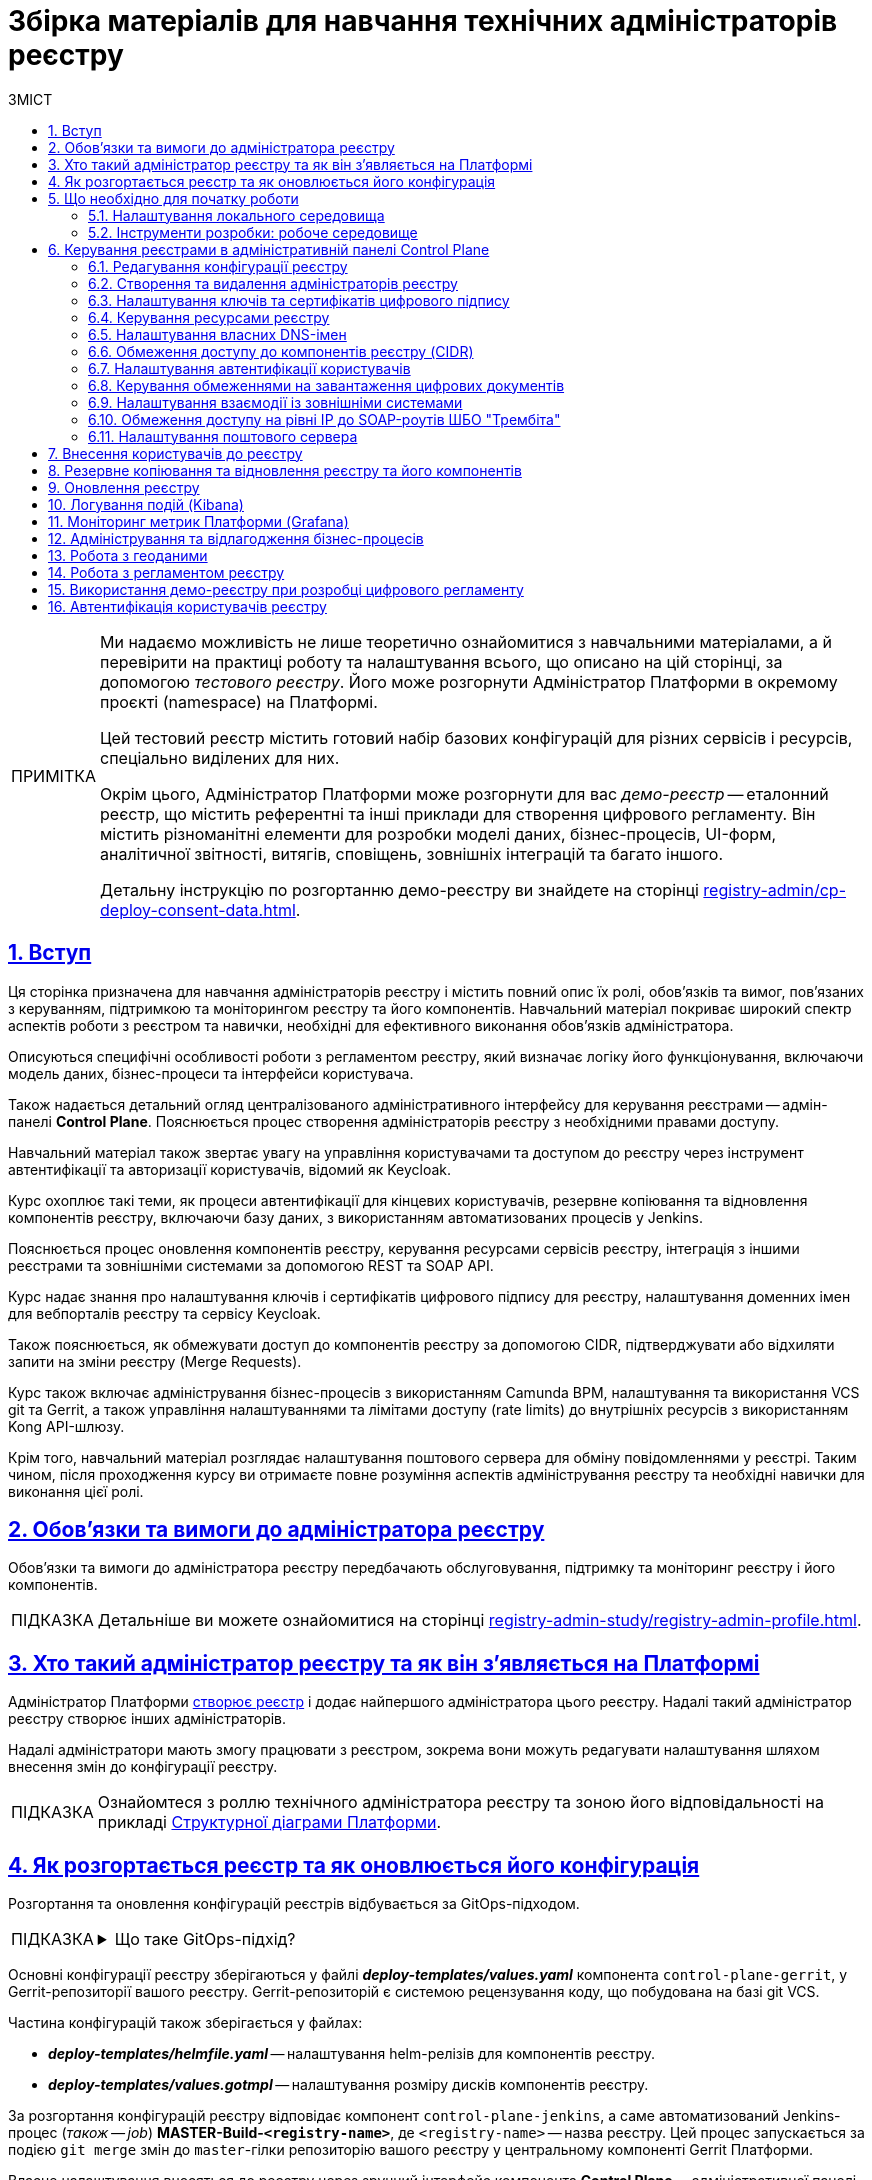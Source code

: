 :toc-title: ЗМІСТ
:toc: auto
:toclevels: 5
:experimental:
:important-caption:     ВАЖЛИВО
:note-caption:          ПРИМІТКА
:tip-caption:           ПІДКАЗКА
:warning-caption:       ПОПЕРЕДЖЕННЯ
:caution-caption:       УВАГА
:example-caption:           Приклад
:figure-caption:            Зображення
:table-caption:             Таблиця
:appendix-caption:          Додаток
:sectnums:
:sectnumlevels: 5
:sectanchors:
:sectlinks:
:partnums:

= Збірка матеріалів для навчання технічних адміністраторів реєстру

[NOTE]
====
Ми надаємо можливість не лише теоретично ознайомитися з навчальними матеріалами, а й перевірити на практиці роботу та налаштування всього, що описано на цій сторінці, за допомогою _тестового реєстру_. Його може розгорнути Адміністратор Платформи в окремому проєкті (namespace) на Платформі.

Цей тестовий реєстр містить готовий набір базових конфігурацій для різних сервісів і ресурсів, спеціально виділених для них.

Окрім цього, Адміністратор Платформи може розгорнути для вас _демо-реєстр_ -- еталонний реєстр, що містить референтні та інші приклади для створення цифрового регламенту. Він містить різноманітні елементи для розробки моделі даних, бізнес-процесів, UI-форм, аналітичної звітності, витягів, сповіщень, зовнішніх інтеграцій та багато іншого.

Детальну інструкцію по розгортанню демо-реєстру ви знайдете на сторінці xref:registry-admin/cp-deploy-consent-data.adoc[].
====

== Вступ

Ця сторінка призначена для навчання адміністраторів реєстру і містить повний опис їх ролі, обов'язків та вимог, пов'язаних з керуванням, підтримкою та моніторингом реєстру та його компонентів. Навчальний матеріал покриває широкий спектр аспектів роботи з реєстром та навички, необхідні для ефективного виконання обов'язків адміністратора.

Описуються специфічні особливості роботи з регламентом реєстру, який визначає логіку його функціонування, включаючи модель даних, бізнес-процеси та інтерфейси користувача.

Також надається детальний огляд централізованого адміністративного інтерфейсу для керування реєстрами -- адмін-панелі *Control Plane*. Пояснюється процес створення адміністраторів реєстру з необхідними правами доступу.

Навчальний матеріал також звертає увагу на управління користувачами та доступом до реєстру через інструмент автентифікації та авторизації користувачів, відомий як Keycloak.

Курс охоплює такі теми, як процеси автентифікації для кінцевих користувачів, резервне копіювання та відновлення компонентів реєстру, включаючи базу даних, з використанням автоматизованих процесів у Jenkins.

Пояснюється процес оновлення компонентів реєстру, керування ресурсами сервісів реєстру, інтеграція з іншими реєстрами та зовнішніми системами за допомогою REST та SOAP API.

Курс надає знання про налаштування ключів і сертифікатів цифрового підпису для реєстру, налаштування доменних імен для вебпорталів реєстру та сервісу Keycloak.

Також пояснюється, як обмежувати доступ до компонентів реєстру за допомогою CIDR, підтверджувати або відхиляти запити на зміни реєстру (Merge Requests).

Курс також включає адміністрування бізнес-процесів з використанням Camunda BPM, налаштування та використання VCS git та Gerrit, а також управління налаштуваннями та лімітами доступу (rate limits) до внутрішніх ресурсів з використанням Kong API-шлюзу.

Крім того, навчальний матеріал розглядає налаштування поштового сервера для обміну повідомленнями у реєстрі. Таким чином, після проходження курсу ви отримаєте повне розуміння аспектів адміністрування реєстру та необхідні навички для виконання цієї ролі.

== Обов'язки та вимоги до адміністратора реєстру

Обов'язки та вимоги до адміністратора реєстру передбачають обслуговування, підтримку та моніторинг реєстру і його компонентів.

TIP: Детальніше ви можете ознайомитися на сторінці xref:registry-admin-study/registry-admin-profile.adoc[].


== Хто такий адміністратор реєстру та як він з'являється на Платформі

Адміністратор Платформи xref:admin:registry-management/control-plane-create-registry.adoc[створює реєстр] і додає найпершого адміністратора цього реєстру. Надалі такий адміністратор реєстру створює інших адміністраторів.

Надалі адміністратори мають змогу працювати з реєстром, зокрема вони можуть редагувати налаштування шляхом внесення змін до конфігурації реєстру.

TIP: Ознайомтеся з роллю технічного адміністратора реєстру та зоною його відповідальності на прикладі xref:arch:architecture/platform-logical.adoc[Структурної діаграми Платформи].

== Як розгортається реєстр та як оновлюється його конфігурація

Розгортання та оновлення конфігурацій реєстрів відбувається за GitOps-підходом.

[TIP]
====
.Що таке GitOps-підхід?
[%collapsible]
=====
GitOps -- це підхід до керування інфраструктурою та розгортання програмного забезпечення, який базується на використанні системи контролю версій Git.

У GitOps-підході всі конфігураційні файли, описи інфраструктури та код програмного забезпечення зберігаються в репозиторії Git. Це означає, що будь-які зміни в інфраструктурі або програмному забезпеченні відбуваються через коміти до Git-репозиторію.
=====
====

Основні конфігурації реєстру зберігаються у файлі *_deploy-templates/values.yaml_* компонента `control-plane-gerrit`, у Gerrit-репозиторії вашого реєстру. Gerrit-репозиторій є системою рецензування коду, що побудована на базі git VCS.

Частина конфігурацій також зберігається у файлах:

* *_deploy-templates/helmfile.yaml_* -- налаштування helm-релізів для компонентів реєстру.

* *_deploy-templates/values.gotmpl_* -- налаштування розміру дисків компонентів реєстру.

За розгортання конфігурацій реєстру відповідає компонент `control-plane-jenkins`, а саме автоматизований Jenkins-процес (_також -- job_) *MASTER-Build-`<registry-name>`*, де `<registry-name>` -- назва реєстру. Цей процес запускається за подією `git merge` змін до `master`-гілки репозиторію вашого реєстру у центральному компоненті Gerrit Платформи.

Власне налаштування вносяться до реєстру через зручний інтерфейс компонента *Control Plane* -- адміністративної панелі керування Платформою та реєстрами (_див. детальніше у розділі xref:#control-plane[]_).

[#preconditions-setup]
== Що необхідно для початку роботи

=== Налаштування локального середовища

Для повноцінної та зручної роботи із реєстром та його сутностями, вам необхідно налаштувати локальне середовище. Для цього встановіть на вашій локальній машині наступний перелік інструментів:


|===
|+++ <b style="font-weight: 700">Назва інструмента </b>+++ |+++ <b style="font-weight: 700">Призначення </b>+++

|https://git-scm.com/downloads[Git та Git Bash-консоль]
|Система контролю версій (VCS) та консоль, яка необхідна для роботи із git-репозиторіями (Gerrit, GitHub, GitLab тощо) за допомогою git-команд.

|Середовище розробки (IDE):

- https://code.visualstudio.com/download[VSCode]

- https://www.jetbrains.com/idea/download/#section=windows[IntelliJ IDEA]
|Середовище розробки надає зручний візуалізований інтерфейс для роботи з регламентом у локальному Gerrit-репозиторії.

Оберіть одне з двох на вибір.

|xref:registry-develop:bp-modeling/bp/element-templates/bp-element-templates-installation-configuration.adoc#business-process-modeler-extensions-installation[Camunda Modeler, плагіни й типові розширення бізнес-процесів]
|Настільний застосунок Camunda Modeler для локального перегляду та моделювання бізнес-процесів, плагіни й типові розширення до нього.

|Текстовий редактор:

- https://notepad-plus-plus.org/downloads/[Notepad++]

- https://www.sublimetext.com/[Sublime Text]

|Зручний текстовий редактор дозволить вам зручно працювати із файлами вихідного коду різних розширень.

Оберіть одне з двох на вибір.

|https://www.postman.com/downloads/[Postman]
|Інструмент для розробки та тестування API. Він надає зручне середовище для створення, надсилання, тестування та документування HTTP-запитів.

За допомогою Postman можна легко взаємодіяти з різними типами API, включаючи REST, SOAP, GraphQL та інші. Інтерфейс Postman є інтуїтивно зрозумілим і має багато корисних функцій, які допомагають розробникам простіше працювати з API, зокрема:

- Взаємодія з Keycloak API (для управління користувачами, перевірки та відлагодження автентифікації тощо).

- Взаємодія з API бізнес-процесів та Фабрики даних для емуляції виклику реєстру зовнішніми системами через REST або SOAP API.

- Взаємодія з Redash API для створення візуалізацій, дашбордів при роботі з аналітичною звітністю у реєстрі.

|https://dbeaver.io/download/[DBeaver]
|Інструмент, який надає зручний і потужний інтерфейс для управління різними типами баз даних. Він є безплатним та з відкритим вихідним кодом (Open Source) і доступний для використання на різних операційних системах, включаючи Windows, macOS і Linux.

DBeaver підтримує багато різних типів баз даних, включаючи відомі системи, зокрема MySQL, PostgreSQL, Oracle та багато інших.

|https://docs.openshift.com/container-platform/4.12/cli_reference/openshift_cli/getting-started-cli.html[OpenShift CLI]
| OpenShift CLI (Command-Line Interface) -- це інструмент командного рядка, який надає доступ до управління та взаємодії з кластером OpenShift.

OpenShift CLI надає доступ до різних команд, які можна виконувати з командного рядка. Ці команди дозволяють керувати різними аспектами OpenShift.

|===

=== Інструменти розробки: робоче середовище

Адміністративна панель xref:#control-plane[Control Plane] надає адміністраторам реєстру зручний спосіб доступу до всіх необхідних інструментів в одному місці.

У розділ +++<b style="font-weight: 600">Реєстри<b>+++ ви побачите вкладку +++<b style="font-weight: 600">Швидкі посилання<b>+++. Тут представлені посилання до вебінтерфейсів різних сервісів з коротким описом їх призначення.

image:admin:registry-management/quick-links/quick-links-1.png[]

[TIP]
====
Детальніше про кожен сервіс, його призначення, а також шаблон посилання ви можете переглянути на сторінці xref:admin:registry-management/control-plane-quick-links.adoc[].
====

[#control-plane]
== Керування реєстрами в адміністративній панелі Control Plane

Адміністративна панель *Control Plane* -- центральний інтерфейс, відправна точка для адміністраторів реєстру, що надає повний доступ до необхідних сервісів для ефективного виконання адміністративних функцій. За його допомогою ви контролюєте ресурси, конфігурації та інструменти, необхідні для повноцінного управління реєстром, а також легко і просто здійснюєте переходи до інших важливих сервісів Платформи.

[TIP]
====
* Посилання до останньої версії консолі Control Plane: https://control-plane-console-control-plane-platform-main.<dnsWildcard>[].

* Приклад посилання для середовища envone: https://control-plane-console-control-plane-platform-main.apps.envone.dev.registry.eua.gov.ua[].
====

image::admin:registry-management/control-plane-overview.png[]

*Control Plane* дозволяє керувати конфігураціями двох типів компонентів, які розгортаються на Платформі:

* _інфраструктурні компоненти_ -- управління здійснює адміністратор Платформи;
* _компоненти реєстру_ -- управління здійснює адміністратор реєстру.

Адміністратор реєстру має доступ до вкладки +++<b style="font-weight: 600">Реєстри<b>+++ та може редагувати налаштування реєстру і його складові (регламент -- _registry-regulations_).

Основні реєстрові налаштування зберігаються у файлі *_deploy-templates/values.yaml_* компонента `control-plane-gerrit`, у Gerrit-репозиторії вашого реєстру. Gerrit-репозиторій є системою рецензування коду, що побудована на базі git VCS.

Частина конфігурацій також зберігається у файлах:

* *_deploy-templates/helmfile.yaml_* -- налаштування helm-релізів для компонентів реєстру.

* *_deploy-templates/values.gotmpl_* -- налаштування розміру дисків компонентів реєстру.


=== Редагування конфігурації реєстру

Після успішного xref:admin:registry-management/control-plane-create-registry.adoc[розгортання реєстру] адміністратором Платформи, ви можете переглядати поточні налаштування реєстру та вносити зміни до його налаштувань.

TIP: Детальніше про це дивіться на сторінці xref:admin:registry-management/control-plane-edit-registry.adoc[]

=== Створення та видалення адміністраторів реєстру

[.underline]#Адміністратори реєстру# -- службові адміністратори, які виконують функції підтримки реєстрів, а також розгортання та супроводу регламентів відповідних реєстрів.

[TIP]
====
Детальніше про класи ролей Платформи та їх функціональні обов'язки ви можете переглянути за посиланням:

* xref:arch:architecture/platform/operational/user-management/platform-actors-roles.adoc[]
====

Після xref:admin:registry-management/control-plane-assign-platform-admins.adoc[] та розгортання реєстру, можна додавати адміністраторів цього реєстру.

NOTE: Найпершого службового адміністратора реєстру має створити адміністратор Платформи з відповідними правами доступу. Надалі службовий адміністратор реєстру може додавати інших адміністраторів реєстру самостійно.

TIP: Детальніше про створення адміністраторів та призначення їм прав доступу див. на сторінці xref:registry-develop:registry-admin/create-users/create-registry-admins.adoc[].

=== Налаштування ключів та сертифікатів цифрового підпису

Ви можете налаштувати параметри конфігурації для ключів та сертифікатів цифрового підпису, які будуть використовуватися реєстром. Після розгортання реєстру з первинною конфігурацією, дані про ключ можна оновити у процесі редагування.

[IMPORTANT]
====
Секція +++<b style="font-weight: 600">Дані про ключ<b>+++ має містити налаштування для ініціалізації криптосервісу (под *`digital-signature-ops`*) та накладання системного підпису (цифрової печатки системи). Без внесення цих даних под криптосервісу не запуститься.

Такі ключі використовуються для підпису витягів, сформованих Платформою, та підпису даних, що змінюються відповідно до логіки бізнес-процесів реєстру.
====

[TIP]
====
Детальна інформація щодо налаштування ключів доступна на сторінці xref:admin:registry-management/system-keys/control-plane-registry-keys.adoc[].
====

=== Керування ресурсами реєстру

Адміністративна панель *Control Plane* надає можливість гнучко та ефективно керувати ресурсами, що використовуються контейнерами в рамках вашого екземпляра реєстру, забезпечуючи оптимальну працездатність та ефективність.

Ви можете регулювати значення ресурсів, що виділяються для певних сервісів реєстру, зокрема *`bpms`*, *`redis`*, *`kong`*, *`restApi`*, *`soapApi`* тощо. Система дозволяє встановлювати власні значення оперативної пам'яті (RAM) та кількості залучених ядер (CPU), також керувати змінними оточення (*environment variables*).

TIP: Детальна інформація доступна на сторінці xref:admin:registry-management/control-plane-registry-resources.adoc[].

=== Налаштування власних DNS-імен

В адміністративному інтерфейсі керування Платформою та реєстрами *Control Plane* реалізовано можливість використання власного DNS-імені для публічних Кабінетів отримувача послуг та посадової особи.

Щобільше, ви можете налаштувати власні DNS-імена для сервісу управління користувачами та ролями *Keycloak*. Це дозволяє створити зручні URL-адреси для входу користувачів та забезпечує правильну роботу аутентифікації та міжсервісної взаємодії у приватних мережах.

TIP: Детальна інформація доступна у розділі xref:admin:registry-management/custom-dns/custom-dns-overview.adoc[].

//TODO: HERE

=== Обмеження доступу до компонентів реєстру (CIDR)

Задля безпечного доступу до компонентів (API-роутів) кластера OpenShift 4.x, можна обмежувати доступ до компонентів, що використовуються на Платформі.

Можна виділити 3 основних типи компонентів у системі, до яких можна обмежити доступ : ::

* Платформні
* Реєстрові
* Інфраструктурні

Адміністратор реєстру має змогу налаштувати CIDR для реєстрових компонентів (роутів) через консоль Control Plane.

TIP: Детальніше про CIDR читайте на сторінці xref:admin:registry-management/control-plane-cidr-access-endpoints.adoc#cidr-registry-components[Обмеження доступу до компонентів реєстру (CIDR)].

[#cp-user-auth-setup]
=== Налаштування автентифікації користувачів

Ви можете налаштувати автентифікацію для двох ключових груп користувачів: _посадових осіб_ (_надавачів послуг_) та _отримувачів послуг_. Всі налаштування виконуються через консоль *Control Plane*, яка надає зручний єдиний інтерфейс для основних конфігурацій реєстру.

Платформа дозволяє адміністраторам налаштувати тип автентифікації для Кабінету посадової особи, використовуючи власний IIT-віджет для аутентифікації за допомогою _КЕП_ або інтегруючись із зовнішнім провайдером, таким як _ID.GOV.UA_ (ICEI). В результаті, посадові особи реєстру зможуть використовувати один з двох типів автентифікації при вході до Кабінету: або КЕП, або ID.GOV.UA.

Крім того, Платформа надає можливість налаштування самореєстрації для посадових осіб. Це спрощує процес реєстрації користувачів, оскільки не вимагає залучення адміністратора. Завдяки такому підходу, посадові особи можуть самостійно реєструватися, що оптимізує роботу адміністраторів та покращує загальний досвід користувачів.

TIP: Детальніше з автентифікацією посадових осіб ви можете ознайомитися на сторінці xref:registry-develop:registry-admin/cp-auth-setup/cp-auth-setup-officers.adoc[].

Щодо отримувачів послуг, система передбачає можливість налаштування перевірки наявності активного запису в ЄДР для бізнес-користувачів. Такий механізм забезпечує зв'язок між КЕП користувача та їх юридичною особою чи фізичною особою-підприємцем, зареєстрованими в Єдиному державному реєстрі (ЄДР). Він відіграє важливу роль у забезпеченні відповідності даних користувача та підтвердження їх особистості, що є важливим аспектом безпеки та надійності системи.

TIP: Детальніше про це дивіться на сторінці xref:registry-develop:registry-admin/cp-auth-setup/cp-auth-setup-citizens.adoc[Налаштування автентифікації отримувачів послуг].

=== Керування обмеженнями на завантаження цифрових документів

Адміністративна панель Control Plane надає зручний інтерфейс, який дозволяє адміністраторам керувати обмеженнями на завантаження цифрових документів до реєстру користувачами та бізнес-процесами.

Ви можете визначати на рівні реєстру +++<b style="font-weight: 600">Максимальний розмір файлу для завантаження (MB)<b>+++, а також +++<b style="font-weight: 600">Максимальний сумарний розмір групи файлів для завантаження (MB)<b>+++ до системи.

TIP: Детальніше про це дивіться на сторінці xref:admin:registry-management/control-plane-digital-documents.adoc[].

=== Налаштування взаємодії із зовнішніми системами

Адміністратор реєстру має змогу конфігурувати взаємодію із зовнішніми системами в інтерфейсі Control Plane.

Платформа дозволяє гнучко інтегруватися з іншими реєстрами та системами й підтримує 2 типи взаємодії:

*SOAP API* ::
Взаємодія через інтерфейси ШБО "Трембіта" за допомогою SOAP-інтеграційних конекторів. Це основний тип інтеграційної взаємодії.
+
Екземпляр ШБО встановлюється один для всіх реєстрів, у тому ж центрі обробки даних (ЦОД), що й екземпляр Платформи. Кожна подібна зовнішня система повинна мати встановлений екземпляр ШБО на своїй стороні та бути зареєстрованим учасником єдиного захищеного простору, який називають СЕВ ДЕІР "Трембіта", де основним протоколом інтеграційної взаємодії є SOAP.

*REST API* ::
Взаємодія з іншими реєстрами на Платформі та зовнішніми системами поза її межами через REST-інтерфейси. Це додатковий тип підключення розширення можливостей інтеграційної взаємодії.

[TIP]
====
Більш детальну інформацію щодо налаштування зовнішніх інтеграцій ви можете отримати на сторінках:

* xref:registry-admin/external-integration/ext-integration-overview.adoc[]
* xref:registry-admin/external-integration/cp-integrate-trembita.adoc[]
* xref:registry-admin/external-integration/cp-integrate-ext-system.adoc[]
====

=== Обмеження доступу на рівні IP до SOAP-роутів ШБО "Трембіта"

Ви можете регулювати доступ до SOAP API-інтерфейсів реєстру через адміністративну панель *Control Plane*.

SOAP-інтерфейси використовуються для вхідної взаємодії із зовнішніми системами через Шлюз Безпечного Обміну (ШБО) "Трембіта", коли зовнішня система хоче отримати дані з вашого реєстру.

На рівні інфраструктури Платформи такі SOAP-інтерфейси називають роутами (routes). Кожен роут є відповідним API-сервісом, який розгортається на певному хості (`host`) та має свій унікальний шлях (`path`), до якого й обмежується доступ.

TIP: Детальніше про це дивіться на сторінці xref:admin:registry-management/control-plane-soap-api-access-trembita.adoc[].

=== Налаштування поштового сервера

Ви можете налаштувати з'єднання із попередньо налаштованим поштовим сервером в інтерфейсі *Control Plane* на етапах створення та редагування реєстру. Усі налаштування поштового сервера виконує адміністратор Платформи.

Адміністратор реєстру може налаштувати підключення до такого сервера в інтерфейсі Control Plane для відправлення поштових повідомлень користувачам реєстру.

Наразі Платформа підтримує одну з наступних опцій налаштувань поштового сервера, залежно від вимог реєстру:

* _Внутрішній поштовий сервер (*platform-mail-server*)_ -- поштовий сервер, який розповсюджується як платформний сервіс та доступний для використання усіма реєстрами одного екземпляра Платформи.

* _Зовнішній поштовий сервер (*external-mail-server*)_ -- зовнішній відносно Платформи поштовий сервіс (Gmail, тощо).

TIP: Детальніше про це дивіться на сторінці xref:registry-develop:registry-admin/user-notifications/email/config-smtp-server.adoc[].

== Внесення користувачів до реєстру

Усі користувачі Платформи створюються у проєкті *`user-management`*, у сервісі управління користувачами та доступом *Keycloak*. Вони створюються в різних реалмахfootnote:[*Realm* - це концепція в https://www.keycloak.org/[Keycloak], яка належить до об'єкта,
що керує набором користувачів, а також їхніми обліковими даними, ролями та групами.], залежно від повноважень. При наданні доступу, на Платформі діє принцип мінімальних привілеїв.

Можна виділити 3 основних типи користувачів у реєстрі:

* Адміністратор реєстру
* Посадова особа
* Отримувач послуг

Окремо варто визначити 4-й тип -- системні користувачі, які використовуються для взаємодії "система-система" при зовнішніх API-інтеграціях.

Виділяють кілька основних реалмів для зберігання користувачів реєстру у Keycloak:

.Реалми реєстру та їх призначення
|===
|Realm |Призначення

|`-admin`
|Реалм для доступу до адміністративних інструментів, таких як Gerrit, Jenkins та Camunda реєстру.

|`-officer-portal`
|Призначення ролей для доступу до Кабінету посадової особи (**Officer Portal**) та звітів (https://redash.io/[Redash]).

|`-citizen-portal`
|Призначення ролей для доступу до Кабінету отримувача послуг (**Citizen Portal**).

|`-external-system`
|Призначення ролей для взаємодії із зовнішніми системами

Наприклад, "Трембіта" та ін.

|===

Повна назва реалму складається із назви вашого реєстру та відповідного суфікса. Наприклад, `<registry-name>-officer-portal`.

image:admin:user-management-auth/keycloak/keycloak-permissions/realms-list.png[]

TIP: Детальну інформацію щодо створення користувачів ви можете отримати у розділі xref:registry-admin/create-users/overview.adoc[].


== Резервне копіювання та відновлення реєстру та його компонентів

Після успішного розгортання реєстру та регламенту, адміністратор має можливість створити резервну копію (бекап) реєстру. За створення бекапів на Платформі відповідає механізм *Velero*, який зберігає резервні копії до захищеного об'єктного сховища бекапів -- *Minio*.

Платформа передбачає два типи резервного копіювання для середовища реєстру: ::

* Ручне резервне копіювання
* Автоматичне резервне копіювання

За створення резервних копій компонентів реєстру відповідає автоматизований Jenkins-процес *Create-registry-backup*. +
Відновити реєстр зі створеної резервної копії можна за допомогою Jenkins-процесу *Restore-registry*.

Додатково система реплікує деякі дані бізнес-процесів. Ці дані зберігаються у вигляді `ObjectBucketClaim` (`obc`) в S3-бакетах. Реплікація цих бакетів відбувається автоматично та полягає в автоматичному копіюванні даних з одного бакета до іншого, що може бути корисним, наприклад, для створення резервних копій даних в інших географічних регіонах, що забезпечує високу доступність та надійність. Ви можете налаштувати резервне копіювання для таких реплікацій через адміністративну панель Control Plane.

[TIP]
====
Детальніше про резервне копіювання ви можете дізнатися на сторінках:

* xref:admin:backup-restore/control-plane-backup-restore.adoc[]
* xref:admin:backup-restore/backup-schedule-registry-components.adoc[]
====

Платформа також передбачає окремий механізм для резервного копіювання та відновлення операційного кластера бази даних реєстру за допомогою інструменту `*pgBackRest*`.

[NOTE]
====
Відновити базу даних реєстру таким шляхом може лише адміністратор Платформи.

Детальніше про це ви можете дізнатися на сторінці xref:admin:backup-restore/postgres-backup-restore.adoc[].
====

== Оновлення реєстру

Керування оновленнями реєстру відбувається за підходом *GitOps*. Це означає, що будь-які зміни у конфігурації реєстру, або його компонентах відбуваються через внесення змін до конфігурації відповідного компонента у `git`-гілці цього компонента. Кожен компонент є окремим `git`-репозиторієм.

Керування оновленнями компонентів реєстру відбувається в адміністративній панелі керування кластером та реєстрами *Control Plane*.

При оновленні реєстру до конкретної версії існують певні специфічні особливості, які вимагають спеціальних кроків для забезпечення успішного оновлення.

[TIP]
Перейдіть до розділу xref:admin:update/overview.adoc[], щоб розпочати процес.

== Логування подій (Kibana)

Адміністратор реєстру може використовувати інструмент Kibana, яка є частиною *EFK*-стека (*Elasticsearch, Fluentd, Kibana*) для логування в системі. EFK-стек відповідає за збір, обробку та візуалізацію журналів подій (логів), що сприяє прозорості та відстеженню стану системи.

Підсистема журналювання подій розгортається в окремому проєкті в OpenShift під назвою `*openshift-logging*`. Це дозволяє ізолювати ресурси, пов'язані з логуванням, від інших компонентів системи, що сприяє підвищенню безпеки та стабільності.

Для візуалізації журналів усіх додатків на платформі використовується *Kibana*, яка надає інтерактивний інтерфейс для аналізу логів та відстеження подій в системі. З її допомогою користувачі можуть легко виявляти та розв'язувати проблеми, а також отримувати важливі інформаційні метрики про роботу сервісів платформи та реєстрів.

[TIP]
====
Детальніше з особливостями логування ви можете ознайомитися на сторінках:

* xref:registry-admin/openshift-logging/kibana.adoc[]
* xref:registry-admin/openshift-logging/kibana-request-dashboard.adoc[]
====

== Моніторинг метрик Платформи (Grafana)

Функціональність моніторингу загальних метрик виконання бізнес-процесів доступна для технічного адміністратора реєстру через вебінтерфейс *Grafana*. Завдяки цьому адміністратори та розробники можуть легко відстежувати ключові метрики бізнес-процесів та використовувати цю інформацію для своєчасного виявлення та корегування проблем, а також покращення продуктивності системи.

[TIP]
====
Детальніше з особливостями моніторингу ви можете ознайомитися на сторінці xref:registry-admin/grafana-monitoring/grafana-camunda-metrics.adoc[].
====

== Адміністрування та відлагодження бізнес-процесів

Для адміністрування бізнес-процесів адміністратор реєстру використовує сервіс *Business Process Administration Portal*, також відомий як *Camunda Cockpit*.

Camunda Cockpit є потужним інструментом для керування та моніторингу бізнес-процесів на платформі Camunda BPM, що допомагає адміністраторам та користувачам ефективно управляти своїми процесами та забезпечувати їхню оптимальну продуктивність.

Основні функціональні можливості Camunda Cockpit включають: ::

* [*] Моніторинг бізнес-процесів: Cockpit надає графічне представлення активних та завершених екземплярів процесів, дозволяючи адміністраторам переглядати стан процесів, їх послідовність, час виконання та іншу важливу інформацію.

* [*] Аналіз діаграм процесів: Cockpit дозволяє переглядати та аналізувати діаграми бізнес-процесів, що допомагає зрозуміти послідовність кроків, умови та дії, які відбуваються під час виконання процесу.

* [*] Моніторинг таймерів та подій: Cockpit дозволяє переглядати активні таймери та події, які використовуються у процесах, а також їхній стан та час спрацювання.

* [*] Перегляд журналу активності: Cockpit надає можливість переглядати журнал активності, що містить інформацію про події, які відбуваються під час виконання процесів, такі як завдання, зміна стану тощо.

* [*] Керування процесами: Cockpit дозволяє адміністраторам призначати завдання, відновлювати призупинені процеси, розв'язувати проблеми зі станом процесу та виконувати інші дії для керування процесами.

* [*] Перегляд статистики та звітів: Cockpit надає можливість переглядати статистику процесів, таку як середній час виконання, кількість завершених інстанцій, час очікування тощо. Також можна генерувати звіти для аналізу та моніторингу ефективності бізнес-процесів.

TIP: Дивіться детальніше про це на сторінці xref:registry-admin/registry-admin-bp-management-cockpit.adoc[].

== Робота з геоданими

Адміністратори реєстрів та розробники регламенту мають змогу налаштовувати роботу із геопросторовими данимиfootnote:1[[.underline]#Геопросторові дані# -- це дані, які мають географічне положення та можуть бути пов'язані з конкретними географічними об'єктами, такими як міста, річки, ліси, будівлі тощо.] у рамках бізнес-процесів завдяки геомодулю ГІСfootnote:2[[.underline]#ГІС (Геоінформаційна система)# -- це програмне забезпечення, яке дозволяє збирати, зберігати, аналізувати, візуалізувати та навіть прогнозувати різні геопросторові дані.], який був імплементований у систему.

Модуль ГІС розгортається автоматично, разом із реєстром, із шаблону *`geo-server`*.

TIP: Детальніше про геосервер та його використання ви можете переглянути на сторінці xref:registry-develop:registry-admin/geoserver.adoc[].

== Робота з регламентом реєстру

Адміністратори мають розуміти специфіку роботи з регламентом реєстру. Регламент -- набір сутностей, які визначають логіку роботи реєстру, зокрема модель даних, бізнес-процеси, UI-форми введення даних тощо.

Залежно від потреб цільового реєстру, роль адміністратора регламенту може бути як інтегрована в обов'язки адміністратора реєстру, так і чітко стояти окремо. Незалежно від цього, ми розробили окремий курс, направлений на роботу з регламентом всередині певного реєстру.

TIP: Детальніше про це ви можете дізнатися у розділі xref:registry-develop:study-project/index.adoc[].

Моделювання та внесення змін до регламенту можливе у два способи: ::
. Під час роботи безпосередньо із Gerrit-репозиторієм реєстру. У такому випадку ви працюєте з Git та каталогами файлів регламенту напряму.
+
[TIP]
====
Детальніше про роботу з регламентом у Gerrit читайте на сторінках:

* xref:registry-admin/regulations-deploy/registry-admin-deploy-regulation.adoc[]

* xref:registry-admin/regulations-deploy/registry-regulations-structure.adoc[]
====
+
[NOTE]
====
На Платформі розгортається 2 Gerrit-сервіси:

* Центральний Gerrit -- містить код для розгортання компонентів усіх реєстрів на Платформі. Управляється адміністратором Платформи.
* Gerrit реєстру -- містить регламент певного реєстру. Управляється адміністраторами та розробниками реєстру.
====

. Під час роботи у Кабінеті адміністратора регламентів, відомому також як адміністративний портал (*`admin-portal`*).
+
[TIP]
====
Детальніше про роботу з регламентом у Кабінеті адміністратора регламентів читайте на сторінках розділу xref:registry-admin/admin-portal/overview.adoc[]).
====

Розгортання регламенту -- автоматизований процес, що має назву *MASTER-Build-registry-regulations*. Він запускається сервісом Jenkins автоматично, після внесення змін до `master`-гілки Gerrit-репозиторію з регламентом.

////
TODO: update link
[TIP]
====
Детальніше про розгортання регламенту читайте на сторінці xref:platform-develop:registry-regulations-deployment.adoc[].
====
////

Для мінімізації ризиків людського фактора, як додатковий механізм перевірки правильності внесених даних при моделюванні, під час розгортання регламенту передбачена автоматична валідація змін.

TIP: Детальніше зі сценаріями спрацьовування перевірки ви можете ознайомитися на сторінці xref:registry-admin/regulations-deploy/registry-regulations-auto-validation.adoc[].

Насамкінець, Платформа надає можливість видалити або частково очистити регламент вашого реєстру. Для цього передбачений *Cleanup*-процес (*`cleanup-job`*) у Jenkins -- автоматизований процес, розроблений для підтримки оптимального стану регламенту реєстру шляхом видалення застарілих або непотрібних даних, ресурсів та компонентів. Процес включає очищення тимчасових реплік БД, які розгортаються для версій-кандидатів, видалення ресурсів та сервісів, очищення репозиторію Nexus, а також можливість вибору додаткових опцій відповідно до потреб адміністратора.

WARNING: Використовуйте cleanup лише на середовищах розробки реєстрів. Рекомендуємо НЕ запускати Cleanup-процес на виробничих середовищах, оскільки це може призвести до втрати важливих даних.

TIP: Детальніше із процесом очищення регламенту ви можете ознайомитися на сторінці xref:registry-admin/regulations-deploy/cleanup-job.adoc[].

//== Робота із базою даних реєстру

//TODO: dbeaver + pgadmin - як підключитися

== Використання демо-реєстру при розробці цифрового регламенту

Адміністратор реєстру може використовувати демо-реєстр як еталонний зразок для роботи із цифровим регламентом.

Регламент демо-реєстру включає референтні приклади, які позначені префіксом *`reference-`*, та приклади для тестування, позначені префіксом *`feature-`*. Це можуть бути зразки _.bpmn_-схем бізнес-процесів, _.json_-форм для внесення даних до процесів, а також _.xml_-схем для розгортання моделі даних реєстру тощо.

[TIP]
====
Зверніться до адміністратора Платформи із запитом на розгортання для вас демо-реєстру.

Якщо такий реєстр вже розгорнуто, зверніться із запитом про надання доступу.
====

== Автентифікація користувачів реєстру

Адміністратор реєстру має розуміти особливості автентифікації користувачів на Платформі. Для автентифікації використовуються специфічні стратегії обробки та порівняння атрибутів доступу, зокрема:

- `*drfo*` (`РНОКПП`) -- ідентифікаційний номер, або серія і номер паспорта особи.
- `*edrpou*` (`ЄДРПОУ`) -- код організації, до якої належить особа.
- `*fullName*` (`ПІБ`) -- прізвище, ім'я та по батькові особи.

+++<b style="font-weight: 700">Наразі Платформа підтримує 2 типи автентифікації </b>+++:

* [*] автентифікація користувача за допомогою кваліфікованого електронного підпису (КЕП);
* [*] автентифікація користувача за допомогою інтегрованої системи електронної ідентифікації ID.GOV.UA (ІСЕІ) -- зовнішнього постачальника ідентифікаційних даних.

Керувати автентифікацією користувачів реєстру можна в інтерфейсі адміністративної панелі Control Plane, що описано у розділі xref:#cp-user-auth-setup[] цього документа.

[TIP]
Опис механізму та логіки автентифікації у системі, а також процес автентифікації у Кабінетах доступний на сторінці xref:user:citizen-officer-portal-auth.adoc[].

//TODO: Add about velero

//TODO: Add about minio

